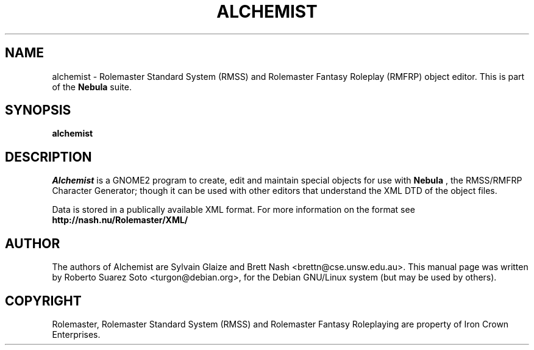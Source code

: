 .\"                                      Hey, EMACS: -*- nroff -*-
.\" First parameter, NAME, should be all caps
.\" Second parameter, SECTION, should be 1-8, maybe w/ subsection
.\" other parameters are allowed: see man(7), man(1)
.TH ALCHEMIST 1 "November 22, 2002"
.\" Please adjust this date whenever revising the manpage.
.\"
.\" Some roff macros, for reference:
.\" .nh        disable hyphenation
.\" .hy        enable hyphenation
.\" .ad l      left justify
.\" .ad b      justify to both left and right margins
.\" .nf        disable filling
.\" .fi        enable filling
.\" .br        insert line break
.\" .sp <n>    insert n+1 empty lines
.\" for manpage-specific macros, see man(7)
.SH NAME
alchemist \- Rolemaster Standard System (RMSS) and Rolemaster Fantasy Roleplay
(RMFRP) object editor. This is part of the
.B Nebula
suite.
.SH SYNOPSIS
.B alchemist
.SH DESCRIPTION

.I Alchemist
is a GNOME2 program to create, edit and maintain special objects for use with
.B Nebula
, the RMSS/RMFRP Character Generator; though it can be used with other 
editors that understand the XML DTD of the object files.

.br

Data is stored in a publically available XML format. For more information on
the format see 
.B http://nash.nu/Rolemaster/XML/
\.

.SH AUTHOR
The authors of Alchemist are Sylvain Glaize 
and Brett Nash <brettn@cse.unsw.edu.au>.
This manual page was written by Roberto Suarez Soto <turgon@debian.org>,
for the Debian GNU/Linux system (but may be used by others).

.SH COPYRIGHT

Rolemaster, Rolemaster Standard System (RMSS) and Rolemaster Fantasy
Roleplaying are property of Iron Crown Enterprises.
